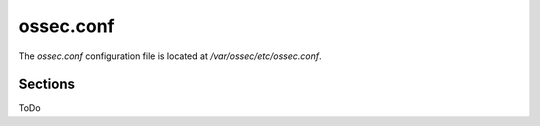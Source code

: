 .. _reference_ossec_conf:

ossec.conf
================

The *ossec.conf* configuration file is located at */var/ossec/etc/ossec.conf*.

Sections
---------------

ToDo
